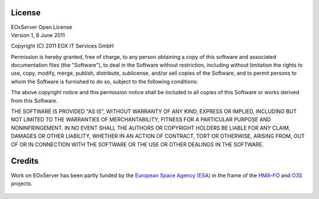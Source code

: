 .. EOxServer Open License

.. index::
   single: License
   single: EOxServer Open License
   single: Credits

.. _EOxServer Open License:

License
=======

| EOxServer Open License
| Version 1, 8 June 2011

Copyright (C) 2011 EOX IT Services GmbH

Permission is hereby granted, free of charge, to any person obtaining a copy
of this software and associated documentation files (the "Software"), to deal
in the Software without restriction, including without limitation the rights
to use, copy, modify, merge, publish, distribute, sublicense, and/or sell 
copies of the Software, and to permit persons to whom the Software is 
furnished to do so, subject to the following conditions:

The above copyright notice and this permission notice shall be included in all
copies of this Software or works derived from this Software.

THE SOFTWARE IS PROVIDED "AS IS", WITHOUT WARRANTY OF ANY KIND, EXPRESS OR
IMPLIED, INCLUDING BUT NOT LIMITED TO THE WARRANTIES OF MERCHANTABILITY,
FITNESS FOR A PARTICULAR PURPOSE AND NONINFRINGEMENT. IN NO EVENT SHALL THE
AUTHORS OR COPYRIGHT HOLDERS BE LIABLE FOR ANY CLAIM, DAMAGES OR OTHER
LIABILITY, WHETHER IN AN ACTION OF CONTRACT, TORT OR OTHERWISE, ARISING FROM,
OUT OF OR IN CONNECTION WITH THE SOFTWARE OR THE USE OR OTHER DEALINGS IN
THE SOFTWARE.

Credits
=======

Work on EOxServer has been partly funded by the `European Space Agency (ESA)`_ 
in the frame of the HMA-FO_ and O3S_ projects.

.. figure:: ./../_static/HMA_Logo.jpg
   :target: http://rssportal.esa.int/tiki-index.php?page=Open%20Software

.. _European Space Agency (ESA): http://www.esa.int/esaMI/ESRIN_SITE/
.. _HMA-FO: http://wiki.services.eoportal.org/tiki-index.php?page=HMA-FO
.. _O3S: O3S http://wiki.services.eoportal.org/tiki-index.php?page=O3S
